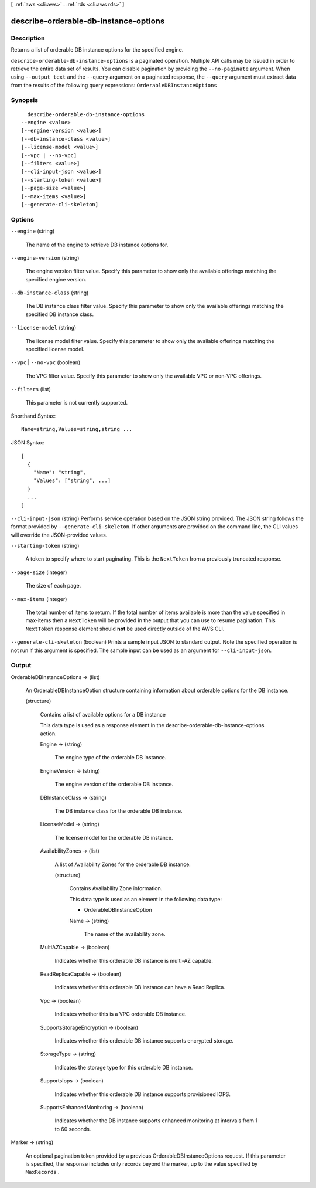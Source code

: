 [ :ref:`aws <cli:aws>` . :ref:`rds <cli:aws rds>` ]

.. _cli:aws rds describe-orderable-db-instance-options:


**************************************
describe-orderable-db-instance-options
**************************************



===========
Description
===========



Returns a list of orderable DB instance options for the specified engine. 



``describe-orderable-db-instance-options`` is a paginated operation. Multiple API calls may be issued in order to retrieve the entire data set of results. You can disable pagination by providing the ``--no-paginate`` argument.
When using ``--output text`` and the ``--query`` argument on a paginated response, the ``--query`` argument must extract data from the results of the following query expressions: ``OrderableDBInstanceOptions``


========
Synopsis
========

::

    describe-orderable-db-instance-options
  --engine <value>
  [--engine-version <value>]
  [--db-instance-class <value>]
  [--license-model <value>]
  [--vpc | --no-vpc]
  [--filters <value>]
  [--cli-input-json <value>]
  [--starting-token <value>]
  [--page-size <value>]
  [--max-items <value>]
  [--generate-cli-skeleton]




=======
Options
=======

``--engine`` (string)


  The name of the engine to retrieve DB instance options for. 

  

``--engine-version`` (string)


  The engine version filter value. Specify this parameter to show only the available offerings matching the specified engine version. 

  

``--db-instance-class`` (string)


  The DB instance class filter value. Specify this parameter to show only the available offerings matching the specified DB instance class. 

  

``--license-model`` (string)


  The license model filter value. Specify this parameter to show only the available offerings matching the specified license model. 

  

``--vpc`` | ``--no-vpc`` (boolean)


  The VPC filter value. Specify this parameter to show only the available VPC or non-VPC offerings. 

  

``--filters`` (list)


  This parameter is not currently supported.

  



Shorthand Syntax::

    Name=string,Values=string,string ...




JSON Syntax::

  [
    {
      "Name": "string",
      "Values": ["string", ...]
    }
    ...
  ]



``--cli-input-json`` (string)
Performs service operation based on the JSON string provided. The JSON string follows the format provided by ``--generate-cli-skeleton``. If other arguments are provided on the command line, the CLI values will override the JSON-provided values.

``--starting-token`` (string)
 

  A token to specify where to start paginating. This is the ``NextToken`` from a previously truncated response.

   

``--page-size`` (integer)
 

  The size of each page.

   

  

  

``--max-items`` (integer)
 

  The total number of items to return. If the total number of items available is more than the value specified in max-items then a ``NextToken`` will be provided in the output that you can use to resume pagination. This ``NextToken`` response element should **not** be used directly outside of the AWS CLI.

   

``--generate-cli-skeleton`` (boolean)
Prints a sample input JSON to standard output. Note the specified operation is not run if this argument is specified. The sample input can be used as an argument for ``--cli-input-json``.



======
Output
======

OrderableDBInstanceOptions -> (list)

  

  An  OrderableDBInstanceOption structure containing information about orderable options for the DB instance.

  

  (structure)

    

    Contains a list of available options for a DB instance 

     

    This data type is used as a response element in the  describe-orderable-db-instance-options action. 

    

    Engine -> (string)

      

      The engine type of the orderable DB instance. 

      

      

    EngineVersion -> (string)

      

      The engine version of the orderable DB instance. 

      

      

    DBInstanceClass -> (string)

      

      The DB instance class for the orderable DB instance. 

      

      

    LicenseModel -> (string)

      

      The license model for the orderable DB instance. 

      

      

    AvailabilityZones -> (list)

      

      A list of Availability Zones for the orderable DB instance. 

      

      (structure)

        

        Contains Availability Zone information. 

         

        This data type is used as an element in the following data type: 

        
        *  OrderableDBInstanceOption 
        

        

        

        Name -> (string)

          

          The name of the availability zone. 

          

          

        

      

    MultiAZCapable -> (boolean)

      

      Indicates whether this orderable DB instance is multi-AZ capable. 

      

      

    ReadReplicaCapable -> (boolean)

      

      Indicates whether this orderable DB instance can have a Read Replica. 

      

      

    Vpc -> (boolean)

      

      Indicates whether this is a VPC orderable DB instance. 

      

      

    SupportsStorageEncryption -> (boolean)

      

      Indicates whether this orderable DB instance supports encrypted storage. 

      

      

    StorageType -> (string)

      

      Indicates the storage type for this orderable DB instance. 

      

      

    SupportsIops -> (boolean)

      

      Indicates whether this orderable DB instance supports provisioned IOPS. 

      

      

    SupportsEnhancedMonitoring -> (boolean)

      

      Indicates whether the DB instance supports enhanced monitoring at intervals from 1 to 60 seconds.

      

      

    

  

Marker -> (string)

  

  An optional pagination token provided by a previous OrderableDBInstanceOptions request. If this parameter is specified, the response includes only records beyond the marker, up to the value specified by ``MaxRecords`` . 

  

  

